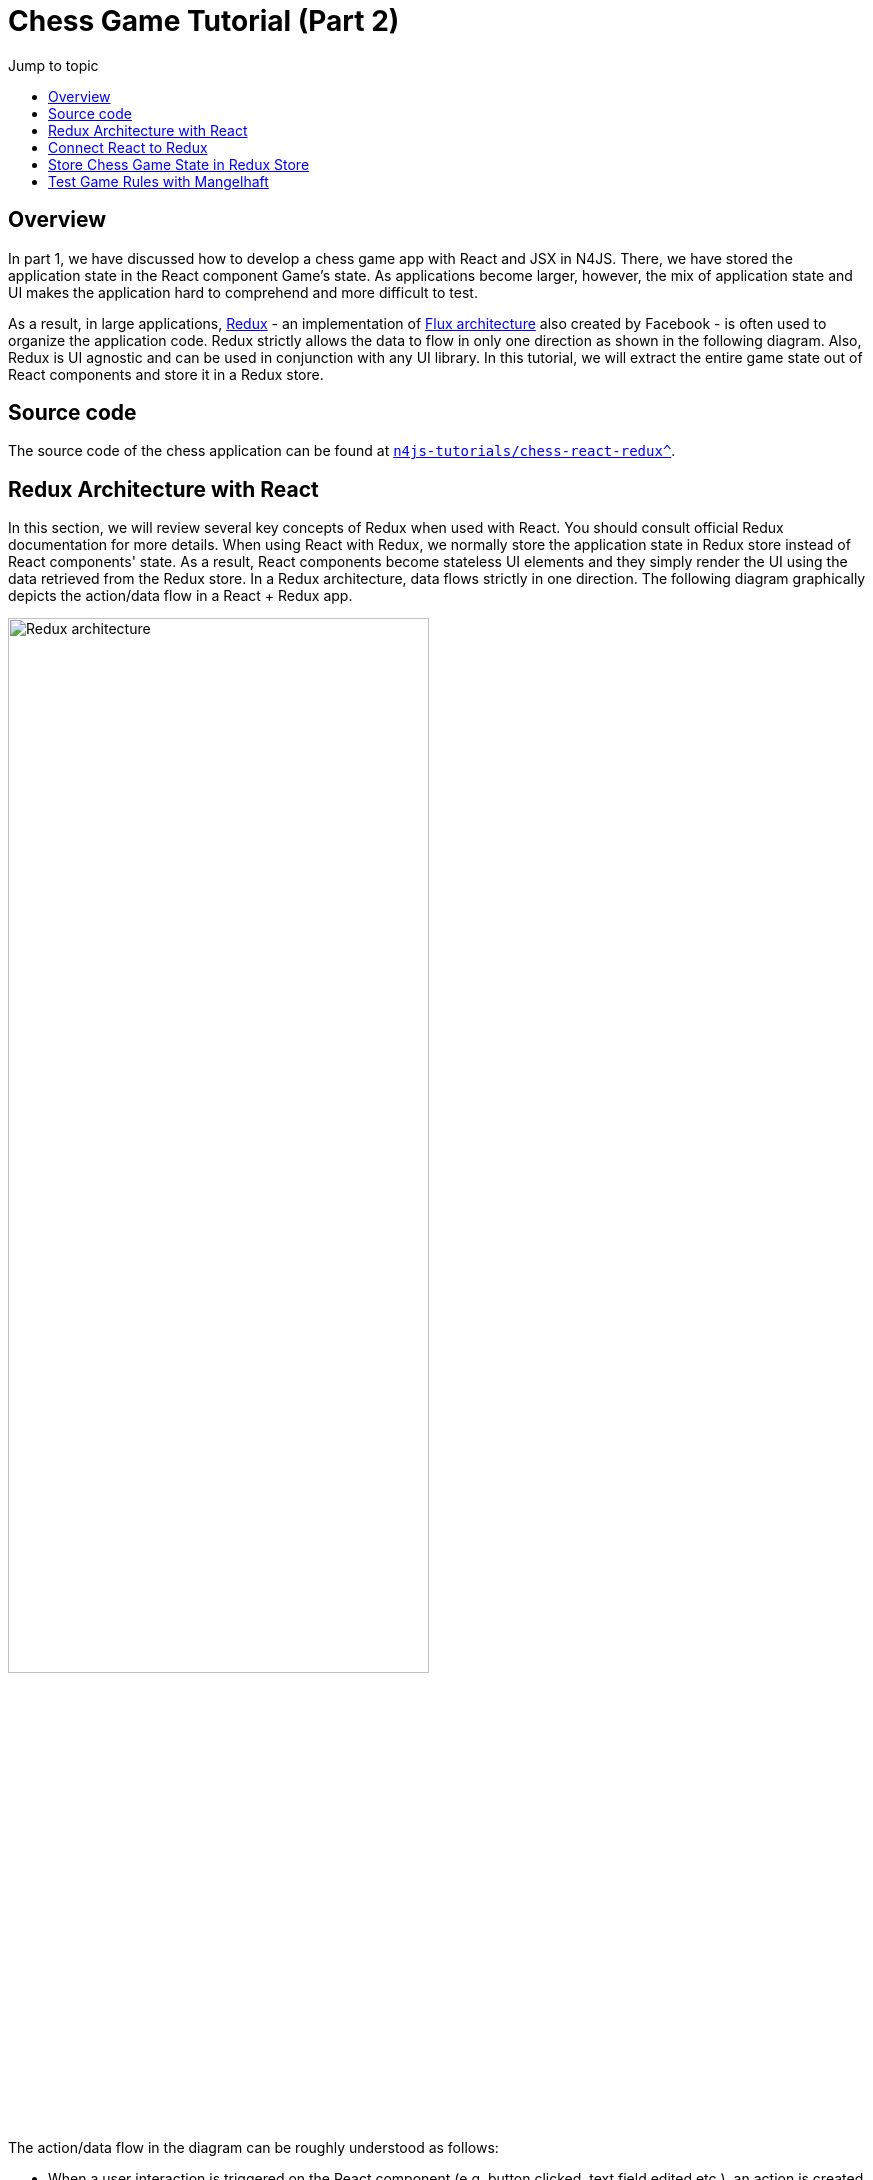 :toc-title: Jump to topic 
:toc:
:docinfo1:
:last-update-label!:


= Chess Game Tutorial (Part 2)


== Overview

In part 1, we have discussed how to develop a chess game app with React and JSX in N4JS. There, we have stored the application state in the React component Game's state. As applications become larger, however, the mix of application state and UI makes the application hard to comprehend and more difficult to test.

As a result, in large applications, link:https://redux.js.org/[Redux] - an implementation of link:https://facebook.github.io/flux/[Flux architecture] also created by Facebook - is often used to organize the application code. Redux strictly allows the data to flow in only one direction as shown in the following diagram. Also, Redux is UI agnostic and can be used in conjunction with any UI library. In this tutorial, we will extract the entire game state out of React components and store it in a Redux store.

== Source code

The source code of the chess application can be found at link:https://github.com/Eclipse/n4js-tutorials/tree/master/chess-react-redux[`n4js-tutorials/chess-react-redux^`].

== Redux Architecture with React

In this section, we will review several key concepts of Redux when used with React. You should consult official Redux documentation for more details. When using React with Redux, we normally store the application state in Redux store instead of React components' state. As a result, React components become stateless UI elements and they simply render the UI using the data retrieved from the Redux store. In a Redux architecture, data flows strictly in one direction. The following diagram graphically depicts the action/data flow in a React + Redux app.

image::images/redux-architecture.svg[Redux architecture, width='70%', align="center"]


The action/data flow in the diagram can be roughly understood as follows:

* When a user interaction is triggered on the React component (e.g. button clicked, text field edited etc.), an action is created. The action describes the changes needed to be updated in the application state. For instance, when a text field is edited, the action created may contain the new string of the text field.
* Then the action is dispatched to the Redux store whereby the Redux store stores the application state, usually as a hierarchical tree of state.
* The reducers take the action and the current application state and create an updated application state.
* If the changes in the application state are to a certain React component, they are forwarded into the component in form of props. The change in props causes the component to re-render.

== Connect React to Redux

In a React + Redux app, we have stateless React components rendering UI elements on the one side. On the other side, we have a Redux store that stores our application state. We need to establish a connection between them.

In particular, when the user interaction is triggered on a React component, we need to turn this user interaction into actions that are then processed by reducers to create a new application state in the Redux store. Conversely, when the application state in the Redux store is changed, we need to inform the React components that are interested in the change so that they can re-render.
Fortunately, the npm library react-redux can establish exactly this connection for us.

image::images/react-redux-connection.svg[Redux architecture, width='70%', align="center"]


== Store Chess Game State in Redux Store

Recall that in the previous implementation, the game state is stored as _state_ in the React component Game. We move state out of Game component and store it in a Redux instead. In this section, we will provide some hints on the implementation. The reader should study the source code for the detailed implementation.

In Game component, we define two mapping functions needed by `react-redux` to connect Game component with the Redux store.

[source,typescript]
----
/**
 * Map Redux state to Game's props
 */
function mapStateToProps(state: StoreState): GameProps {
  return {
      history: state.history,
      stepNumber: state.stepNumber,
      whiteIsNext: state.whiteIsNext,
      pickedSquare: state.pickedSquare,
      validDestinations: state.validDestinations
  }
}

/**
 * Map Game's events to Redux actions
 */
function mapDispatchToProps(dispatch: {function(ReduxAction): any} ) {
  return {
    createPickSquareAction: (pos: Coordinate) => {
      dispatch(createPickSquareAction(pos))
    },
    jumpToStep: (step: number) => {
      dispatch(createJumpToStepAction(step))
    }
  }
 }

export public const ConnectedGame = connect(mapStateToProps, mapDispatchToProps)(Game);
----

Whenever a square is clicked, an instance of `PickSquareAction` is created. A redux action has be a subclass of `ReduxAction`. Note that, react-redux requires that every action has a `type`. In N4JS, we can use the fully qualified name of the class for this purpose. Hence, we define a base class `ActionBase` for all actions.

[source,typescript]
----
/**
 * Base Redux action. Its type is the FQN of the class
 */
export public class ~ActionBase implements ReduxAction {
   @Override
     public type: string = this.constructor.n4type.fqn;
}
----

The `PickSquareAction` class and function creating an instance of that class are very simple
[source, typescript]
----
/**
 * Pick square action
 */
export public class PickSquareAction extends ActionBase {
  /**
   * The coordinate of the picked square
   */
  public coord: Coordinate;

  public constructor(@Spec spec:~i~this) {}
}

/**
 * Create a PickSquareAction
 */
export public function createPickSquareAction(pos: Coordinate): PickSquareAction {
  return new PickSquareAction({ coord: pos });
}
----

A reducer modifies the state in the Redux store based on an action. For the purpose of this application, we define a single reducer that is interested in all actions. An implementation of the reducer chooses the actions it is interested and returns a new state from the old one based on the action.

[source,typescript]
----
/**
 * For this demo application, this reducer is interested in all actions.
 */
export public function reducer(state: StoreState, action: ReduxAction): StoreState {
  if (!state) {
    state = initialState;
  }
  const { history, stepNumber, whiteIsNext } = state;

  switch (action.type) {
    case PickSquareAction.n4type.fqn: // This reducer is interested in this action
     ...

    case JumpToStepAction.n4type.fqn: // This reducer is interested in this action
      ...

    default:
      // Irrelevant action, return the old state
      return state;
  }
}

----

When the reducer returns a new state, that state is passed through the function `mapStateToProps` which selects the props that are relevant to Game component. The Game component then re-renders with the updated props.

== Test Game Rules with Mangelhaft

Since the focus of the tutorials is on N4JS, we have not discussed test yet. In a real world project, however, it is extremely important to have tests, especially unit tests, to assure the correctness of the application. The good news is, unit tests for N4JS applications can be written very conveniently in our xUnit-based test framework Mangelhaft that provides assertion methods resembling JUnit's familiar to Java developers.

For instance, we will write a Mangelhaft test that tests the implementation of the reducer. In particular, we test that given the initial arrangement of the chess board, if an action `PickSquareAction` is created for the coordinate `(0,1)` (i.e. the left white knight is picked), the valid destinations are updated correctly in the new state. One possible way of expressing this test in Mangelhaft is as follows:

[source,typescript]
----
export public class ReducePickSquareActionTest {

  private state: StoreState;

  @Before
  public init() {
    this.state = initialState;

  }

  @Test
  public knightValidDestinationsTest() {
    const pickSquare = new Coordinate({row: 0, col: 1});
    const pickLeftWhiteKnight = createPickSquareAction(pickSquare);
    const newState = reducer(this.state, pickLeftWhiteKnight);
    Assert.equal(newState.validDestinations.length, 2, 'Must have 2 valid destinations');
    for (const validDest of newState.validDestinations) {
      Assert.equal(validDest.row - pickSquare.row, 2, 'Wrong row');
      Assert.equal(Math.abs(validDest.col - pickSquare.col), 1, 'Wrong column');
    }
  }
  ...
}
----

Note that the way we are testing the game logics is completely UI-agnostic and no React components are involved at all! This is thanks to the decoupling of game logics from UI with the help of Redux.


// Include Prism for syntax highlighting
+++
<link rel="stylesheet" type="text/css" href="https://cdnjs.cloudflare.com/ajax/libs/prism/1.15.0/themes/prism.min.css"></link>
    <script type="text/javascript" src="https://cdnjs.cloudflare.com/ajax/libs/prism/1.15.0/prism.min.js"></script>
    <script type="text/javascript" src="https://cdnjs.cloudflare.com/ajax/libs/prism/1.15.0/components/prism-typescript.min.js"></script>
+++

